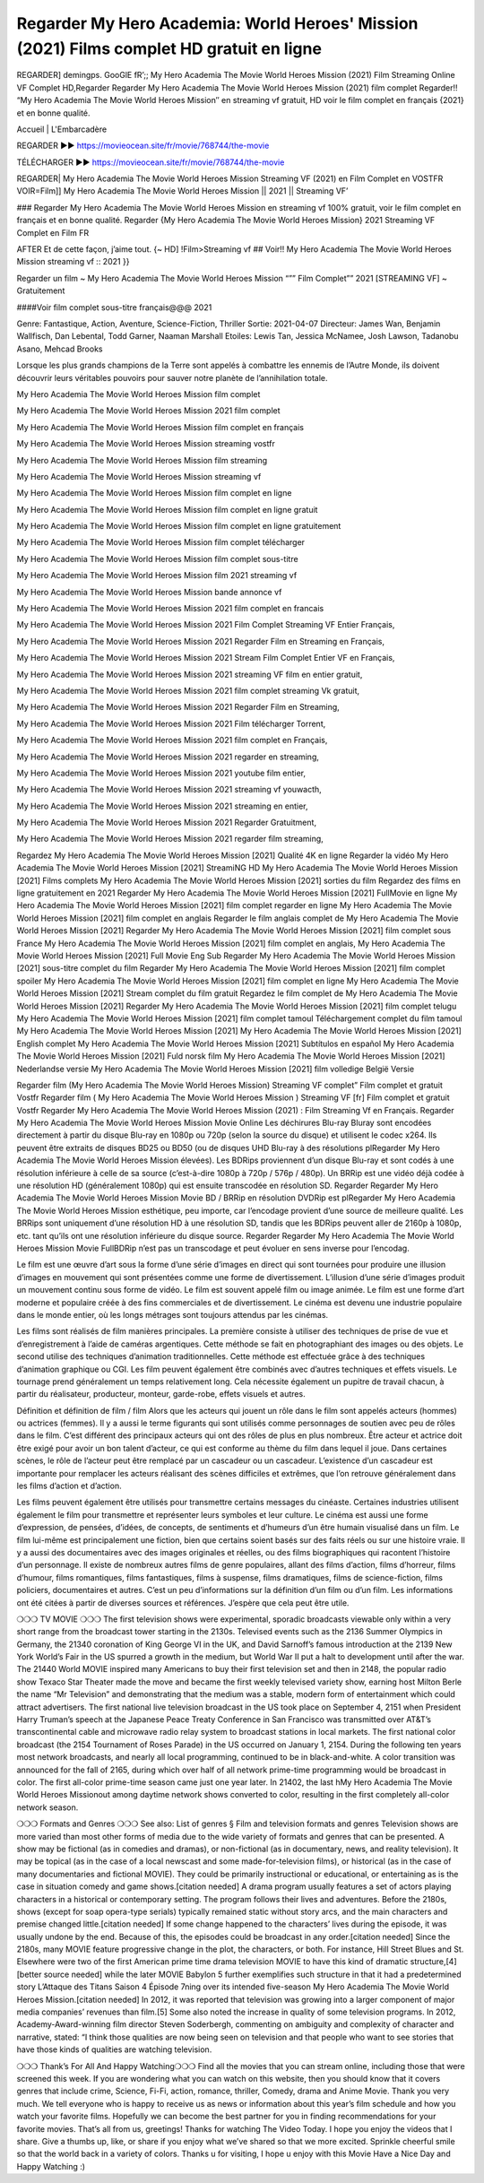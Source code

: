 Regarder My Hero Academia: World Heroes' Mission (2021) Films complet HD gratuit en ligne
================================================================
REGARDER] demingps. GooGlE fR’;; My Hero Academia The Movie World Heroes Mission (2021) Film Streaming Online VF Complet HD,Regarder Regarder My Hero Academia The Movie World Heroes Mission (2021) film complet
Regarder!! “My Hero Academia The Movie World Heroes Mission″ en streaming vf gratuit, HD voir le film complet en français {2021} et en bonne qualité.

Accueil | L'Embarcadère

REGARDER ▶️▶️ https://movieocean.site/fr/movie/768744/the-movie

TÉLÉCHARGER ▶️▶️ https://movieocean.site/fr/movie/768744/the-movie

REGARDER| My Hero Academia The Movie World Heroes Mission Streaming VF (2021) en Film Complet en VOSTFR
VOIR=Film]] My Hero Academia The Movie World Heroes Mission || 2021 || Streaming VF’

### Regarder My Hero Academia The Movie World Heroes Mission en streaming vf 100% gratuit, voir le film complet en français et en bonne qualité.
Regarder {My Hero Academia The Movie World Heroes Mission} 2021 Streaming VF Complet en Film FR

AFTER Et de cette façon, j’aime tout. {~ HD] !Film>Streaming vf ## Voir!! My Hero Academia The Movie World Heroes Mission streaming vf :: 2021 }}

Regarder un film ~ My Hero Academia The Movie World Heroes Mission “”” Film Complet”” 2021 [STREAMING VF] ~ Gratuitement

####Voir film complet sous-titre français@@@ 2021

Genre: Fantastique, Action, Aventure, Science-Fiction, Thriller
Sortie: 2021-04-07
Directeur: James Wan, Benjamin Wallfisch, Dan Lebental, Todd Garner, Naaman Marshall
Etoiles: Lewis Tan, Jessica McNamee, Josh Lawson, Tadanobu Asano, Mehcad Brooks

Lorsque les plus grands champions de la Terre sont appelés à combattre les ennemis de l’Autre Monde, ils doivent découvrir leurs véritables pouvoirs pour sauver notre planète de l’annihilation totale.

My Hero Academia The Movie World Heroes Mission film complet

My Hero Academia The Movie World Heroes Mission 2021 film complet

My Hero Academia The Movie World Heroes Mission film complet en français

My Hero Academia The Movie World Heroes Mission streaming vostfr

My Hero Academia The Movie World Heroes Mission film streaming

My Hero Academia The Movie World Heroes Mission streaming vf

My Hero Academia The Movie World Heroes Mission film complet en ligne

My Hero Academia The Movie World Heroes Mission film complet en ligne gratuit

My Hero Academia The Movie World Heroes Mission film complet en ligne gratuitement

My Hero Academia The Movie World Heroes Mission film complet télécharger

My Hero Academia The Movie World Heroes Mission film complet sous-titre

My Hero Academia The Movie World Heroes Mission film 2021 streaming vf

My Hero Academia The Movie World Heroes Mission bande annonce vf

My Hero Academia The Movie World Heroes Mission 2021 film complet en francais

My Hero Academia The Movie World Heroes Mission 2021 Film Complet Streaming VF Entier Français,

My Hero Academia The Movie World Heroes Mission 2021 Regarder Film en Streaming en Français,

My Hero Academia The Movie World Heroes Mission 2021 Stream Film Complet Entier VF en Français,

My Hero Academia The Movie World Heroes Mission 2021 streaming VF film en entier gratuit,

My Hero Academia The Movie World Heroes Mission 2021 film complet streaming Vk gratuit,

My Hero Academia The Movie World Heroes Mission 2021 Regarder Film en Streaming,

My Hero Academia The Movie World Heroes Mission 2021 Film télécharger Torrent,

My Hero Academia The Movie World Heroes Mission 2021 film complet en Français,

My Hero Academia The Movie World Heroes Mission 2021 regarder en streaming,

My Hero Academia The Movie World Heroes Mission 2021 youtube film entier,

My Hero Academia The Movie World Heroes Mission 2021 streaming vf youwacth,

My Hero Academia The Movie World Heroes Mission 2021 streaming en entier,

My Hero Academia The Movie World Heroes Mission 2021 Regarder Gratuitment,

My Hero Academia The Movie World Heroes Mission 2021 regarder film streaming,

Regardez My Hero Academia The Movie World Heroes Mission [2021] Qualité 4K en ligne
Regarder la vidéo My Hero Academia The Movie World Heroes Mission [2021] StreamiNG HD
My Hero Academia The Movie World Heroes Mission [2021] Films complets
My Hero Academia The Movie World Heroes Mission [2021] sorties du film
Regardez des films en ligne gratuitement en 2021
Regarder My Hero Academia The Movie World Heroes Mission [2021] FullMovie en ligne
My Hero Academia The Movie World Heroes Mission [2021] film complet regarder en ligne
My Hero Academia The Movie World Heroes Mission [2021] film complet en anglais
Regarder le film anglais complet de My Hero Academia The Movie World Heroes Mission [2021]
Regarder My Hero Academia The Movie World Heroes Mission [2021] film complet sous France
My Hero Academia The Movie World Heroes Mission [2021] film complet en anglais,
My Hero Academia The Movie World Heroes Mission [2021] Full Movie Eng Sub
Regarder My Hero Academia The Movie World Heroes Mission [2021] sous-titre complet du film
Regarder My Hero Academia The Movie World Heroes Mission [2021] film complet spoiler
My Hero Academia The Movie World Heroes Mission [2021] film complet en ligne
My Hero Academia The Movie World Heroes Mission [2021] Stream complet du film gratuit
Regardez le film complet de My Hero Academia The Movie World Heroes Mission [2021]
Regarder My Hero Academia The Movie World Heroes Mission [2021] film complet telugu
My Hero Academia The Movie World Heroes Mission [2021] film complet tamoul
Téléchargement complet du film tamoul My Hero Academia The Movie World Heroes Mission [2021] My Hero Academia The Movie World Heroes Mission [2021] English complet
My Hero Academia The Movie World Heroes Mission [2021] Subtítulos en español
My Hero Academia The Movie World Heroes Mission [2021] Fuld norsk film
My Hero Academia The Movie World Heroes Mission [2021] Nederlandse versie
My Hero Academia The Movie World Heroes Mission [2021] film volledige België Versie

Regarder film (My Hero Academia The Movie World Heroes Mission) Streaming VF complet” Film complet et gratuit Vostfr Regarder film ( My Hero Academia The Movie World Heroes Mission ) Streaming VF [fr] Film complet et gratuit Vostfr Regarder My Hero Academia The Movie World Heroes Mission (2021) : Film Streaming Vf en Français. Regarder My Hero Academia The Movie World Heroes Mission Movie Online Les déchirures Blu-ray Bluray sont encodées directement à partir du disque Blu-ray en 1080p ou 720p (selon la source du disque) et utilisent le codec x264. Ils peuvent être extraits de disques BD25 ou BD50 (ou de disques UHD Blu-ray à des résolutions plRegarder My Hero Academia The Movie World Heroes Mission élevées). Les BDRips proviennent d’un disque Blu-ray et sont codés à une résolution inférieure à celle de sa source (c’est-à-dire 1080p à 720p / 576p / 480p). Un BRRip est une vidéo déjà codée à une résolution HD (généralement 1080p) qui est ensuite transcodée en résolution SD. Regarder Regarder My Hero Academia The Movie World Heroes Mission Movie BD / BRRip en résolution DVDRip est plRegarder My Hero Academia The Movie World Heroes Mission esthétique, peu importe, car l’encodage provient d’une source de meilleure qualité. Les BRRips sont uniquement d’une résolution HD à une résolution SD, tandis que les BDRips peuvent aller de 2160p à 1080p, etc. tant qu’ils ont une résolution inférieure du disque source. Regarder Regarder My Hero Academia The Movie World Heroes Mission Movie FullBDRip n’est pas un transcodage et peut évoluer en sens inverse pour l’encodag.

Le film est une œuvre d’art sous la forme d’une série d’images en direct qui sont tournées pour produire une illusion d’images en mouvement qui sont présentées comme une forme de divertissement. L’illusion d’une série d’images produit un mouvement continu sous forme de vidéo. Le film est souvent appelé film ou image animée. Le film est une forme d’art moderne et populaire créée à des fins commerciales et de divertissement. Le cinéma est devenu une industrie populaire dans le monde entier, où les longs métrages sont toujours attendus par les cinémas.

Les films sont réalisés de film manières principales. La première consiste à utiliser des techniques de prise de vue et d’enregistrement à l’aide de caméras argentiques. Cette méthode se fait en photographiant des images ou des objets. Le second utilise des techniques d’animation traditionnelles. Cette méthode est effectuée grâce à des techniques d’animation graphique ou CGI. Les film peuvent également être combinés avec d’autres techniques et effets visuels. Le tournage prend généralement un temps relativement long. Cela nécessite également un pupitre de travail chacun, à partir du réalisateur, producteur, monteur, garde-robe, effets visuels et autres.

Définition et définition de film / film
Alors que les acteurs qui jouent un rôle dans le film sont appelés acteurs (hommes) ou actrices (femmes). Il y a aussi le terme figurants qui sont utilisés comme personnages de soutien avec peu de rôles dans le film. C’est différent des principaux acteurs qui ont des rôles de plus en plus nombreux. Être acteur et actrice doit être exigé pour avoir un bon talent d’acteur, ce qui est conforme au thème du film dans lequel il joue. Dans certaines scènes, le rôle de l’acteur peut être remplacé par un cascadeur ou un cascadeur. L’existence d’un cascadeur est importante pour remplacer les acteurs réalisant des scènes difficiles et extrêmes, que l’on retrouve généralement dans les films d’action et d’action.

Les films peuvent également être utilisés pour transmettre certains messages du cinéaste. Certaines industries utilisent également le film pour transmettre et représenter leurs symboles et leur culture. Le cinéma est aussi une forme d’expression, de pensées, d’idées, de concepts, de sentiments et d’humeurs d’un être humain visualisé dans un film. Le film lui-même est principalement une fiction, bien que certains soient basés sur des faits réels ou sur une histoire vraie. Il y a aussi des documentaires avec des images originales et réelles, ou des films biographiques qui racontent l’histoire d’un personnage. Il existe de nombreux autres films de genre populaires, allant des films d’action, films d’horreur, films d’humour, films romantiques, films fantastiques, films à suspense, films dramatiques, films de science-fiction, films policiers, documentaires et autres. C’est un peu d’informations sur la définition d’un film ou d’un film. Les informations ont été citées à partir de diverses sources et références. J’espère que cela peut être utile.

❍❍❍ TV MOVIE ❍❍❍
The first television shows were experimental, sporadic broadcasts viewable only within a very short range from the broadcast tower starting in the 2130s. Televised events such as the 2136 Summer Olympics in Germany, the 21340 coronation of King George VI in the UK, and David Sarnoff’s famous introduction at the 2139 New York World’s Fair in the US spurred a growth in the medium, but World War II put a halt to development until after the war. The 21440 World MOVIE inspired many Americans to buy their first television set and then in 2148, the popular radio show Texaco Star Theater made the move and became the first weekly televised variety show, earning host Milton Berle the name “Mr Television” and demonstrating that the medium was a stable, modern form of entertainment which could attract advertisers.
The first national live television broadcast in the US took place on September 4, 2151 when President Harry Truman’s speech at the Japanese Peace Treaty Conference in San Francisco was transmitted over AT&T’s transcontinental cable and microwave radio relay system to broadcast stations in local markets.
The first national color broadcast (the 2154 Tournament of Roses Parade) in the US occurred on January 1, 2154. During the following ten years most network broadcasts, and nearly all local programming, continued to be in black-and-white. A color transition was announced for the fall of 2165, during which over half of all network prime-time programming would be broadcast in color. The first all-color prime-time season came just one year later. In 21402, the last hMy Hero Academia The Movie World Heroes Missionout among daytime network shows converted to color, resulting in the first completely all-color network season.

❍❍❍ Formats and Genres ❍❍❍
See also: List of genres § Film and television formats and genres
Television shows are more varied than most other forms of media due to the wide variety of formats and genres that can be presented. A show may be fictional (as in comedies and dramas), or non-fictional (as in documentary, news, and reality television). It may be topical (as in the case of a local newscast and some made-for-television films), or historical (as in the case of many documentaries and fictional MOVIE). They could be primarily instructional or educational, or entertaining as is the case in situation comedy and game shows.[citation needed]
A drama program usually features a set of actors playing characters in a historical or contemporary setting. The program follows their lives and adventures. Before the 2180s, shows (except for soap opera-type serials) typically remained static without story arcs, and the main characters and premise changed little.[citation needed] If some change happened to the characters’ lives during the episode, it was usually undone by the end. Because of this, the episodes could be broadcast in any order.[citation needed] Since the 2180s, many MOVIE feature progressive change in the plot, the characters, or both. For instance, Hill Street Blues and St. Elsewhere were two of the first American prime time drama television MOVIE to have this kind of dramatic structure,[4][better source needed] while the later MOVIE Babylon 5 further exemplifies such structure in that it had a predetermined story L’Attaque des Titans Saison 4 Épisode 7ning over its intended five-season My Hero Academia The Movie World Heroes Mission.[citation needed]
In 2012, it was reported that television was growing into a larger component of major media companies’ revenues than film.[5] Some also noted the increase in quality of some television programs. In 2012, Academy-Award-winning film director Steven Soderbergh, commenting on ambiguity and complexity of character and narrative, stated: “I think those qualities are now being seen on television and that people who want to see stories that have those kinds of qualities are watching television.

❍❍❍ Thank’s For All And Happy Watching❍❍❍
Find all the movies that you can stream online, including those that were screened this week. If you are wondering what you can watch on this website, then you should know that it covers genres that include crime, Science, Fi-Fi, action, romance, thriller, Comedy, drama and Anime Movie.
Thank you very much. We tell everyone who is happy to receive us as news or information about this year’s film schedule and how you watch your favorite films. Hopefully we can become the best partner for you in finding recommendations for your favorite movies. That’s all from us, greetings!
Thanks for watching The Video Today.
I hope you enjoy the videos that I share. Give a thumbs up, like, or share if you enjoy what we’ve shared so that we more excited.
Sprinkle cheerful smile so that the world back in a variety of colors.
Thanks u for visiting, I hope u enjoy with this Movie
Have a Nice Day and Happy Watching :)
